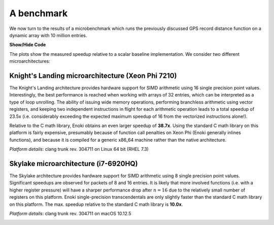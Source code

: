 A benchmark
===========

We now turn to the results of a microbenchmark which runs the previously
discussed GPS record distance function on a dynamic array with 10 million
entries.

.. container:: toggle

    .. container:: header

        **Show/Hide Code**

    .. code-block:: cpp
       :linenos:

        /* Compilation flags:
           $ clang++ benchmark.cpp -o benchmark -std=c++14 -I include -O3
                     -march=native -fomit-frame-pointer -fno-stack-protector -DNDEBUG
         */

        #include <enoki/array.h>
        #include <enoki/random.h>
        #include <chrono>

        using namespace enoki;

        auto clk() { return std::chrono::high_resolution_clock::now(); }

        template <typename T> float clkdiff(T a, T b) {
            return std::chrono::duration<float>(b - a).count() * 1000;
        }

        template <typename Value> struct GPSCoord2 {
            using Vector2 = Array<Value, 2>;
            using UInt64  = uint64_array_t<Value>;
            using Bool    = mask_t<Value>;

            UInt64 time;
            Vector2 pos;
            Bool reliable;

            ENOKI_STRUCT(GPSCoord2, time, pos, reliable)
        };

        ENOKI_STRUCT_DYNAMIC(GPSCoord2, time, pos, reliable)

        using FloatP       = Packet<float, SIMD_WIDTH>;
        using FloatX       = DynamicArray<FloatP>;
        using GPSCoord2fX  = GPSCoord2<FloatX>;
        using GPSCoord2fP  = GPSCoord2<FloatP>;
        using GPSCoord2f   = GPSCoord2<float>;

        using RNG = PCG32<FloatP>;

        /// Calculate the distance in kilometers between 'r1' and 'r2' using the haversine formula
        template <typename Value_, typename Value = expr_t<Value_>>
        ENOKI_INLINE Value distance(const GPSCoord2<Value_> &r1, const GPSCoord2<Value_> &r2) {
            using Scalar = scalar_t<Value>;

            const Value deg_to_rad = Scalar(M_PI / 180.0);

            auto sin_diff_h = sin(deg_to_rad * .5f * (r2.pos - r1.pos));
            sin_diff_h *= sin_diff_h;

            Value a = sin_diff_h.x() + sin_diff_h.y() *
                      cos(r1.pos.x() * deg_to_rad) *
                      cos(r2.pos.x() * deg_to_rad);

            return select(
                r1.reliable & r2.reliable,
                (6371.f * 2.f) * atan2(sqrt(a), sqrt(1.f - a)),
                Value(std::numeric_limits<Scalar>::quiet_NaN())
            );
        }

        int main(int argc, char *argv[]) {
            for (int i =0; i<3; ++i) {
                GPSCoord2fX coord1;
                GPSCoord2fX coord2;
                FloatX result;

                auto clk0 = clk();

                size_t size = 10000000;
                set_slices(coord1, size);
                set_slices(coord2, size);
                set_slices(result, size);

                auto clk1 = clk();

                RNG rng;

                for (size_t j = 0; j < packets(coord1); ++j) {
                    packet(coord1, j) = GPSCoord2fP {
                        0,
                        { rng.next_float32() * 180.f - 90, rng.next_float32() * 360.f - 180.f},
                        true
                    };
                    packet(coord2, j) = GPSCoord2fP {
                        0,
                        { rng.next_float32() * 180.f - 90, rng.next_float32() * 360.f - 180.f},
                        true
                    };
                }

                auto clk2 = clk();

                vectorize([](auto &&result, auto &&coord1, auto &&coord2) {
                              result = distance<FloatP>(coord1, coord2);
                          },
                          result, coord1, coord2);

                auto clk3 = clk();
                std::cout << clkdiff(clk2, clk3) << " (alloc = " << clkdiff(clk0, clk1)
                          << ", fill = " << clkdiff(clk1, clk2) << ")" << std::endl;
            }

            return 0;
        }

The plots show the measured speedup relative to a scalar baseline
implementation. We consider two different microarchitectures:

Knight's Landing microarchitecture (Xeon Phi 7210)
--------------------------------------------------

The Knight's Landing architecture provides hardware support for SIMD arithmetic
using 16 single precision point values. Interestingly, the best performance is
reached when working with arrays of 32 entries, which can be interpreted as a
type of loop unrolling. The ability of issuing wide memory operations,
performing branchless arithmetic using vector registers, and keeping two
independent instructions in flight for each arithmetic operation leads to a
total speedup of 23.5x (i.e. considerably exceeding the expected maximum
speedup of 16 from the vectorized instructions alone!).

Relative to the C math library, Enoki obtains an even larger speedup of
**38.7x**. Using the standard C math library on this platform is fairly
expensive, presumably because of function call penalties on Xeon Phi (Enoki
generally inlines functions), and because it is compiled for a generic x86_64
machine rather than the native architecture.

*Platform details*: clang trunk rev. 304711 on Linux 64 bit (RHEL 7.3)

.. image:: dynamic-04.svg
    :width: 600px
    :align: center

Skylake microarchitecture (i7-6920HQ)
-------------------------------------

The Skylake architecture provides hardware support for SIMD arithmetic using 8
single precision point values. Significant speedups are observed for packets of
8 and 16 entries. It is likely that more involved functions (i.e. with a higher
register pressure) will have a sharper performance drop after :math:`n=16` due
to the relatively small number of registers on this platform. Enoki
single-precision transcendentals are only slightly faster than the standard C math
library on this platform. The max. speedup relative to the standard C math
library is **10.0x**.

*Platform details*: clang trunk rev. 304711 on macOS 10.12.5

.. image:: dynamic-05.svg
    :width: 600px
    :align: center
